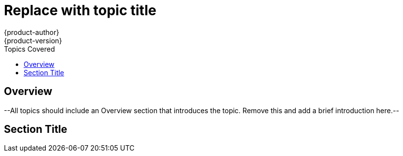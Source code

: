 = Replace with topic title
{product-author}
{product-version}
:data-uri:
:icons:
:experimental:
:toc:
:toc-placement!:
:toc-title: Topics Covered

toc::[]

== Overview
--All topics should include an Overview section that introduces the topic. Remove this and add a brief introduction here.--

== Section Title
